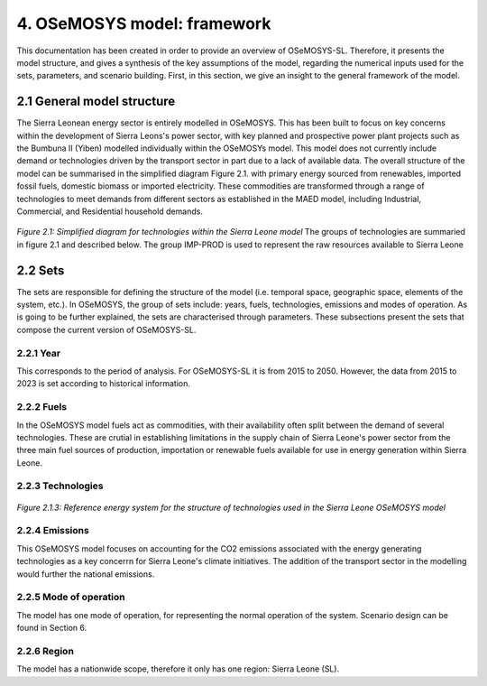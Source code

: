 4. OSeMOSYS model: framework 
=======================================

This documentation has been created in order to provide an overview of OSeMOSYS-SL. Therefore, it presents the model structure, and gives a synthesis of the key assumptions of the model, regarding the numerical inputs used for the sets, parameters, and scenario building. First, in this section, we give an insight to the general framework of the model.

2.1 General model structure 
+++++++++

The Sierra Leonean energy sector is entirely modelled in OSeMOSYS. This has been built to focus on key concerns within the development of Sierra Leons's power sector, with key planned and prospective power plant projects such as the Bumbuna II (Yiben) modelled individually within the OSeMOSYs model. This model does not currently include demand or technologies driven by the transport sector in part due to a lack of available data. The overall structure of the model can be summarised in the simplified diagram Figure 2.1. with primary energy sourced from renewables, imported fossil fuels, domestic biomass or imported electricity. These commodities are transformed through a range of technologies to meet demands from different sectors as established in the MAED model, including Industrial, Commercial, and Residential household demands.  


.. figure:: img/SL_Mod_Struc.png 
   :align:   center
   :width:   700 px

*Figure 2.1: Simplified diagram for technologies within the Sierra Leone model*
The groups of technologies are summaried in figure 2.1 and described below.
The group IMP-PROD is used to represent the raw resources available to Sierra Leone

2.2 Sets 
+++++++++

The sets are responsible for defining the structure of the model (i.e. temporal space, geographic space, elements of the system, etc.). In OSeMOSYS, the group of sets include: years, fuels, technologies, emissions and modes of operation. As is going to be further explained, the sets are characterised through parameters. These subsections present the sets that compose the current version of OSeMOSYS-SL.  

2.2.1 Year
---------

This corresponds to the period of analysis. For OSeMOSYS-SL it is from 2015 to 2050. However, the data from 2015 to 2023 is set according to historical information. 

2.2.2 Fuels
---------
In the OSeMOSYS model fuels act as commodities, with their availability often split between the demand of several technologies. These are crutial in establishing limitations in the supply chain of Sierra Leone's power sector from the three main fuel sources of production, importation or renewable fuels available for use in energy generation within Sierra Leone.  

2.2.3 Technologies
---------

.. figure:: img/SL_Tech_Diag.png
   :align:   center
   :width:   700 px

*Figure 2.1.3: Reference energy system for the structure of technologies used in the Sierra Leone OSeMOSYS model*

2.2.4 Emissions
---------
This OSeMOSYS model focuses on accounting for the CO2 emissions associated with the energy generating technologies as a key concerrn for Sierra Leone's climate initiatives. The addition of the transport sector in the modelling would further the national emissions. 

2.2.5 Mode of operation
---------
The model has one mode of operation, for representing the normal operation of the system. Scenario design can be found in Section 6.   

2.2.6 Region
---------

The model has a nationwide scope, therefore it only has one region: Sierra Leone (SL).
